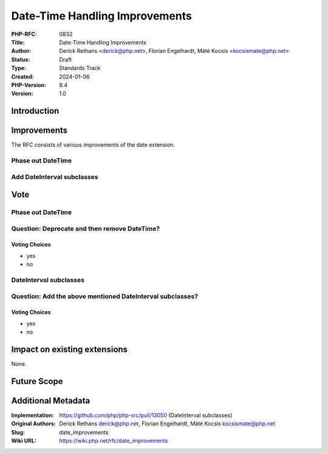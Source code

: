 Date-Time Handling Improvements
===============================

:PHP-RFC: 0832
:Title: Date-Time Handling Improvements
:Author: Derick Rethans <derick@php.net>, Florian Engelhardt, Máté Kocsis <kocsismate@php.net>
:Status: Draft
:Type: Standards Track
:Created: 2024-01-06
:PHP-Version: 8.4
:Version: 1.0

Introduction
------------

Improvements
------------

The RFC consists of various improvements of the date extension.

Phase out DateTime
~~~~~~~~~~~~~~~~~~

Add DateInterval subclasses
~~~~~~~~~~~~~~~~~~~~~~~~~~~

Vote
----

.. _phase-out-datetime-1:

Phase out DateTime
~~~~~~~~~~~~~~~~~~

Question: Deprecate and then remove DateTime?
~~~~~~~~~~~~~~~~~~~~~~~~~~~~~~~~~~~~~~~~~~~~~

Voting Choices
^^^^^^^^^^^^^^

-  yes
-  no

DateInterval subclasses
~~~~~~~~~~~~~~~~~~~~~~~

Question: Add the above mentioned DateInterval subclasses?
~~~~~~~~~~~~~~~~~~~~~~~~~~~~~~~~~~~~~~~~~~~~~~~~~~~~~~~~~~

.. _voting-choices-1:

Voting Choices
^^^^^^^^^^^^^^

-  yes
-  no

Impact on existing extensions
-----------------------------

None.

Future Scope
------------

Additional Metadata
-------------------

:Implementation: https://github.com/php/php-src/pull/13050 (DateInterval subclasses)
:Original Authors: Derick Rethans derick@php.net, Florian Engelhardt, Máté Kocsis kocsismate@php.net
:Slug: date_improvements
:Wiki URL: https://wiki.php.net/rfc/date_improvements
